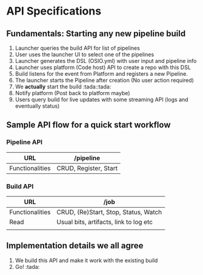 * API Specifications

** Fundamentals: Starting any new pipeline build

   1. Launcher queries the build API for list of pipelines
   2. User uses the launcher UI to select one of the pipelines
   3. Launcher generates the DSL (OSIO.yml) with user input and pipeline info
   4. Launcher uses platform (Code host) API to create a repo with this DSL
   5. Build listens for the event from Platform and registers a new Pipeline.
   6. The launcher starts the Pipeline after creation (No user action required)
   7. We *actually* start the build :tada::tada:
   8. Notify platform (Post back to platform maybe)
   9. Users query build for live updates with some streaming API (logs and
      eventually status)

** Sample API flow for a quick start workflow

*** Pipeline API

    | URL             | /pipeline             |
    |-----------------+-----------------------|
    | Functionalities | CRUD, Register, Start |


*** Build API

    | URL             | /job                                   |
    |-----------------+----------------------------------------|
    | Functionalities | CRUD, (Re)Start, Stop, Status, Watch   |
    | Read            | Usual bits, artifacts, link to log etc |
    |                 |                                        |

** Implementation details we all agree

   1. We build this API and make it work with the existing build
   2. Go! :tada:
